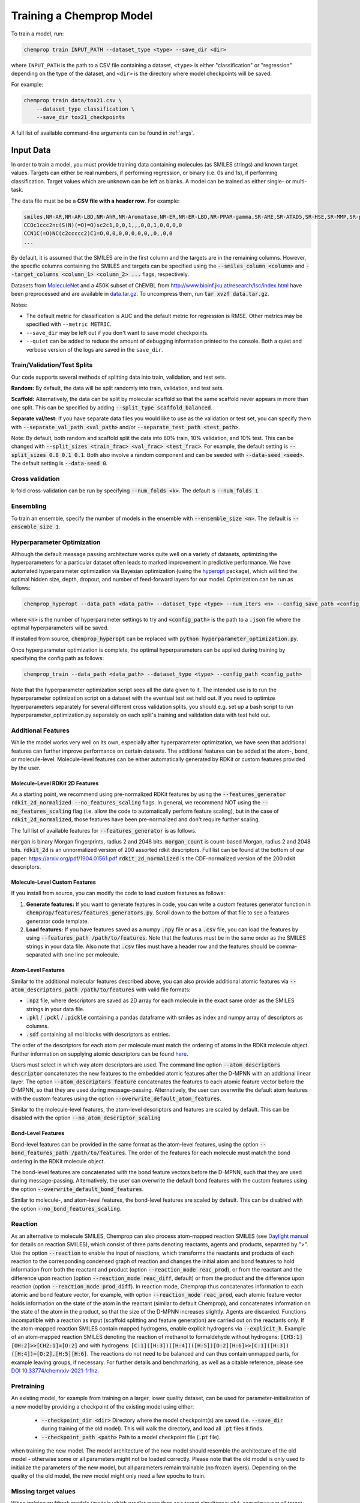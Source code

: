 .. _train:

Training a Chemprop Model
=========================

To train a model, run:

.. code-block::

   chemprop train INPUT_PATH --dataset_type <type> --save_dir <dir>

where ``INPUT_PATH`` is the path to a CSV file containing a dataset, ``<type>`` is either "classification" or "regression" depending on the type of the dataset, and ``<dir>`` is the directory where model checkpoints will be saved.

For example:

.. code-block::

    chemprop train data/tox21.csv \
        --dataset_type classification \
        --save_dir tox21_checkpoints

A full list of available command-line arguments can be found in :ref:`args`.


Input Data
----------

In order to train a model, you must provide training data containing molecules (as SMILES strings) and known target values. Targets can either be real numbers, if performing regression, or binary (i.e. 0s and 1s), if performing classification. Target values which are unknown can be left as blanks. A model can be trained as either single- or multi-task.

The data file must be be a **CSV file with a header row**. For example:

.. code-block::

   smiles,NR-AR,NR-AR-LBD,NR-AhR,NR-Aromatase,NR-ER,NR-ER-LBD,NR-PPAR-gamma,SR-ARE,SR-ATAD5,SR-HSE,SR-MMP,SR-p53
   CCOc1ccc2nc(S(N)(=O)=O)sc2c1,0,0,1,,,0,0,1,0,0,0,0
   CCN1C(=O)NC(c2ccccc2)C1=O,0,0,0,0,0,0,0,,0,,0,0
   ...

By default, it is assumed that the SMILES are in the first column and the targets are in the remaining columns. However, the specific columns containing the SMILES and targets can be specified using the :code:`--smiles_column <column>` and :code:`--target_columns <column_1> <column_2> ...` flags, respectively.

Datasets from `MoleculeNet <http://moleculenet.ai/>`_ and a 450K subset of ChEMBL from `<http://www.bioinf.jku.at/research/lsc/index.html>`_ have been preprocessed and are available in `data.tar.gz <https://github.com/chemprop/chemprop/blob/master/data.tar.gz>`_. To uncompress them, run :code:`tar xvzf data.tar.gz`.

Notes:

* The default metric for classification is AUC and the default metric for regression is RMSE. Other metrics may be specified with ``--metric METRIC``.
* ``--save_dir`` may be left out if you don't want to save model checkpoints.
* ``--quiet`` can be added to reduce the amount of debugging information printed to the console. Both a quiet and verbose version of the logs are saved in the ``save_dir``.


Train/Validation/Test Splits
^^^^^^^^^^^^^^^^^^^^^^^^^^^^

Our code supports several methods of splitting data into train, validation, and test sets.

**Random:** By default, the data will be split randomly into train, validation, and test sets.

**Scaffold:** Alternatively, the data can be split by molecular scaffold so that the same scaffold never appears in more than one split. This can be specified by adding :code:`--split_type scaffold_balanced`.

**Separate val/test:** If you have separate data files you would like to use as the validation or test set, you can specify them with :code:`--separate_val_path <val_path>` and/or :code:`--separate_test_path <test_path>`.

Note: By default, both random and scaffold split the data into 80% train, 10% validation, and 10% test. This can be changed with :code:`--split_sizes <train_frac> <val_frac> <test_frac>`. For example, the default setting is :code:`--split_sizes 0.8 0.1 0.1`. Both also involve a random component and can be seeded with :code:`--data-seed <seed>`. The default setting is :code:`--data-seed 0`.

Cross validation
^^^^^^^^^^^^^^^^

k-fold cross-validation can be run by specifying :code:`--num_folds <k>`. The default is :code:`--num_folds 1`.

Ensembling
^^^^^^^^^^

To train an ensemble, specify the number of models in the ensemble with :code:`--ensemble_size <n>`. The default is :code:`--ensemble_size 1`.

Hyperparameter Optimization
^^^^^^^^^^^^^^^^^^^^^^^^^^^

Although the default message passing architecture works quite well on a variety of datasets, optimizing the hyperparameters for a particular dataset often leads to marked improvement in predictive performance. We have automated hyperparameter optimization via Bayesian optimization (using the `hyperopt <https://github.com/hyperopt/hyperopt>`_ package), which will find the optimal hidden size, depth, dropout, and number of feed-forward layers for our model. Optimization can be run as follows:

.. code-block::

   chemprop_hyperopt --data_path <data_path> --dataset_type <type> --num_iters <n> --config_save_path <config_path>


where :code:`<n>` is the number of hyperparameter settings to try and :code:`<config_path>` is the path to a :code:`.json` file where the optimal hyperparameters will be saved.

If installed from source, :code:`chemprop_hyperopt` can be replaced with :code:`python hyperparameter_optimization.py`.

Once hyperparameter optimization is complete, the optimal hyperparameters can be applied during training by specifying the config path as follows:

.. code-block::

   chemprop_train --data_path <data_path> --dataset_type <type> --config_path <config_path>

Note that the hyperparameter optimization script sees all the data given to it. The intended use is to run the hyperparameter optimization script on a dataset with the eventual test set held out. If you need to optimize hyperparameters separately for several different cross validation splits, you should e.g. set up a bash script to run hyperparameter_optimization.py separately on each split's training and validation data with test held out.

Additional Features
^^^^^^^^^^^^^^^^^^^

While the model works very well on its own, especially after hyperparameter optimization, we have seen that additional features can further improve performance on certain datasets. The additional features can be added at the atom-, bond, or molecule-level. Molecule-level features can be either automatically generated by RDKit or custom features provided by the user.

Molecule-Level RDKit 2D Features
""""""""""""""""""""""""""""""""

As a starting point, we recommend using pre-normalized RDKit features by using the :code:`--features_generator rdkit_2d_normalized --no_features_scaling` flags. In general, we recommend NOT using the :code:`--no_features_scaling` flag (i.e. allow the code to automatically perform feature scaling), but in the case of :code:`rdkit_2d_normalized`, those features have been pre-normalized and don't require further scaling.

The full list of available features for :code:`--features_generator` is as follows.

:code:`morgan` is binary Morgan fingerprints, radius 2 and 2048 bits.
:code:`morgan_count` is count-based Morgan, radius 2 and 2048 bits.
:code:`rdkit_2d` is an unnormalized version of 200 assorted rdkit descriptors. Full list can be found at the bottom of our paper: `<https://arxiv.org/pdf/1904.01561.pdf>`_
:code:`rdkit_2d_normalized` is the CDF-normalized version of the 200 rdkit descriptors.

Molecule-Level Custom Features
""""""""""""""""""""""""""""""

If you install from source, you can modify the code to load custom features as follows:

1. **Generate features:** If you want to generate features in code, you can write a custom features generator function in :code:`chemprop/features/features_generators.py`. Scroll down to the bottom of that file to see a features generator code template.
2. **Load features:** If you have features saved as a numpy :code:`.npy` file or as a :code:`.csv` file, you can load the features by using :code:`--features_path /path/to/features`. Note that the features must be in the same order as the SMILES strings in your data file. Also note that :code:`.csv` files must have a header row and the features should be comma-separated with one line per molecule.

Atom-Level Features
"""""""""""""""""""

Similar to the additional molecular features described above, you can also provide additional atomic features via :code:`--atom_descriptors_path /path/to/features` with valid file formats:

* :code:`.npz` file, where descriptors are saved as 2D array for each molecule in the exact same order as the SMILES strings in your data file.
* :code:`.pkl` / :code:`.pckl` / :code:`.pickle` containing a pandas dataframe with smiles as index and numpy array of descriptors as columns.
* :code:`.sdf` containing all mol blocks with descriptors as entries.

The order of the descriptors for each atom per molecule must match the ordering of atoms in the RDKit molecule object. Further information on supplying atomic descriptors can be found `here <https://github.com/chemprop/chemprop/releases/tag/v1.1.0>`_.

Users must select in which way atom descriptors are used. The command line option :code:`--atom_descriptors descriptor` concatenates the new features to the embedded atomic features after the D-MPNN with an additional linear layer. The option :code:`--atom_descriptors feature` concatenates the features to each atomic feature vector before the D-MPNN, so that they are used during message-passing. Alternatively, the user can overwrite the default atom features with the custom features using the option :code:`--overwrite_default_atom_features`.

Similar to the molecule-level features, the atom-level descriptors and features are scaled by default. This can be disabled with the option :code:`--no_atom_descriptor_scaling`

Bond-Level Features
"""""""""""""""""""

Bond-level features can be provided in the same format as the atom-level features, using the option :code:`--bond_features_path /path/to/features`. The order of the features for each molecule must match the bond ordering in the RDKit molecule object.

The bond-level features are concatenated with the bond feature vectors before the D-MPNN, such that they are used during message-passing. Alternatively, the user can overwrite the default bond features with the custom features using the option :code:`--overwrite_default_bond_features`.

Similar to molecule-, and atom-level features, the bond-level features are scaled by default. This can be disabled with the option :code:`--no_bond_features_scaling`.

Reaction
^^^^^^^^

As an alternative to molecule SMILES, Chemprop can also process atom-mapped reaction SMILES (see `Daylight manual <https://www.daylight.com/meetings/summerschool01/course/basics/smirks.html>`_ for details on reaction SMILES), which consist of three parts denoting reactants, agents and products, separated by ">". Use the option :code:`--reaction` to enable the input of reactions, which transforms the reactants and products of each reaction to the corresponding condensed graph of reaction and changes the initial atom and bond features to hold information from both the reactant and product (option :code:`--reaction_mode reac_prod`), or from the reactant and the difference upon reaction (option :code:`--reaction_mode reac_diff`, default) or from the product and the difference upon reaction (option :code:`--reaction_mode prod_diff`). In reaction mode, Chemprop thus concatenates information to each atomic and bond feature vector, for example, with option :code:`--reaction_mode reac_prod`, each atomic feature vector holds information on the state of the atom in the reactant (similar to default Chemprop), and concatenates information on the state of the atom in the product, so that the size of the D-MPNN increases slightly. Agents are discarded. Functions incompatible with a reaction as input (scaffold splitting and feature generation) are carried out on the reactants only. If the atom-mapped reaction SMILES contain mapped hydrogens, enable explicit hydrogens via :code:`--explicit_h`. Example of an atom-mapped reaction SMILES denoting the reaction of methanol to formaldehyde without hydrogens: :code:`[CH3:1][OH:2]>>[CH2:1]=[O:2]` and with hydrogens: :code:`[C:1]([H:3])([H:4])([H:5])[O:2][H:6]>>[C:1]([H:3])([H:4])=[O:2].[H:5][H:6]`. The reactions do not need to be balanced and can thus contain unmapped parts, for example leaving groups, if necessary.
For further details and benchmarking, as well as a citable reference, please see `DOI 10.33774/chemrxiv-2021-frfhz <https://doi.org/10.33774/chemrxiv-2021-frfhz>`_.

Pretraining
^^^^^^^^^^^

An existing model, for example from training on a larger, lower quality dataset, can be used for parameter-initialization of a new model by providing a checkpoint of the existing model using either:

 * :code:`--checkpoint_dir <dir>` Directory where the model checkpoint(s) are saved (i.e. :code:`--save_dir` during training of the old model). This will walk the directory, and load all :code:`.pt` files it finds.
 * :code:`--checkpoint_path <path>` Path to a model checkpoint file (:code:`.pt` file).

when training the new model. The model architecture of the new model should resemble the architecture of the old model - otherwise some or all parameters might not be loaded correctly. Please note that the old model is only used to initialize the parameters of the new model, but all parameters remain trainable (no frozen layers). Depending on the quality of the old model, the new model might only need a few epochs to train.

Missing target values
^^^^^^^^^^^^^^^^^^^^^

When training multitask models (models which predict more than one target simultaneously), sometimes not all target values are known for all molecules in the dataset. Chemprop automatically handles missing entries in the dataset by masking out the respective values in the loss function, so that partial data can be utilized, too. The loss function is rescaled according to all non-missing values, and missing values furthermore do not contribute to validation or test errors. Training on partial data is therefore possible and encouraged (versus taking out datapoints with missing target entries). No keyword is needed for this behavior, it is the default.

In contrast, when using :code:`sklearn_train.py` (a utility script provided within Chemprop that trains standard models such as random forests on Morgan fingerprints via the python package scikit-learn), multi-task models cannot be trained on datasets with partially missing targets. However, one can instead train individual models for each task (via the argument :code:`--single_task`), where missing values are automatically removed from the dataset. Thus, the training still makes use of all non-missing values, but by training individual models for each task, instead of one model with multiple output values. This restriction only applies to sklearn models (via  :code:`sklearn_train` or :code:`python sklearn_train.py`), but NOT to default Chemprop models via :code:`chemprop_train` or :code:`python train.py`.

TensorBoard
^^^^^^^^^^^

During training, TensorBoard logs are automatically saved to the same directory as the model checkpoints. To view TensorBoard logs, run :code:`tensorboard --logdir=<dir>` where :code:`<dir>` is the path to the checkpoint directory. Then navigate to `<http://localhost:6006>`_.
